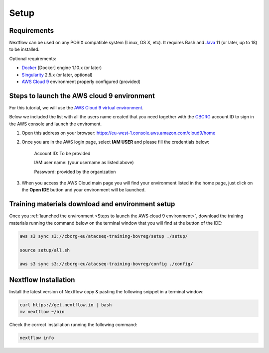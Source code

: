 .. _setup-page:

*******************
Setup
*******************

Requirements
=================

Nextflow can be used on any POSIX compatible system (Linux, OS X, etc).
It requires Bash and `Java <https://www.oracle.com/java/technologies/downloads/>`_
11 (or later, up to 18) to be installed.

Optional requirements:

* `Docker <https://www.docker.com/>`_ [Docker] engine 1.10.x (or later) 
* `Singularity <https://github.com/sylabs/singularity>`_ 2.5.x (or later, optional) 
* `AWS Cloud 9 <https://aws.amazon.com/cloud9/>`_ environment properly configured (provided)

Steps to launch the AWS cloud 9 environment
============================================

For this tutorial, we will use the `AWS Cloud 9 virtual environment <https://aws.amazon.com/en/cloud9/>`_.

Below we included the list with all the users name created that you need together with the `CBCRG <https://www.crg.eu/en/cedric_notredame">`_ account ID to sign in the AWS console and launch the enviroment.

1. Open this address on your browser:  https://eu-west-1.console.aws.amazon.com/cloud9/home
2. Once you are in the AWS login page, select **IAM USER** and please fill the credentials below:

    .. Account ID: **885800555707**

    Account ID: To be provided

    IAM user name: (your username as listed above)

    Password: provided by the organization

3. When you access the AWS Cloud main page you will find your environment listed in the home page, just click on the **Open IDE** button and your environment will be launched.

Training materials download and environment setup
=================================================

Once you :ref:`launched the environment <Steps to launch the AWS cloud 9 environment>`, download the training materials
running the command below on the terminal window that you will find at the button of the IDE:

.. code-block:: console
    
        aws s3 sync s3://cbcrg-eu/atacseq-training-bovreg/setup ./setup/

        source setup/all.sh

        aws s3 sync s3://cbcrg-eu/atacseq-training-bovreg/config ./config/


.. $ aws s3 sync s3://cbcrg-eu/atacseq-training-bovreg/data ./data/

        $ aws s3 sync s3://cbcrg-eu/atacseq-training-bovreg/config ./config/

.. $ aws s3 sync s3://cbcrg-eu/atacseq-training-bovreg/data.tar.gz .

.. $ tar -xvf data.tar.gz

Nextflow Installation
=====================

Install the latest version of Nextflow copy & pasting the following snippet in a terminal window:

.. code-block:: console

    curl https://get.nextflow.io | bash
    mv nextflow ~/bin

Check the correct installation running the following command:

.. code-block:: console
    
    nextflow info

.. nf-core Installation
.. =====================

.. Install nf-core, a python package with helper tools provided by the nf-core community, using the command below:

.. .. code-block:: console

..     conda create -n py38_test python=3.8 nf-core -c bioconda -c conda-forge -y



.. -[nf-core/atacseq] Pipeline completed successfully-
.. Completed at: 05-Nov-2022 16:14:25
.. Duration    : 27m 12s
.. CPU hours   : 0.6
.. Succeeded   : 176

.. ANAIDR CONFIGURATION THE LA PIPELINE




.. https://eu-west-1.console.aws.amazon.com/cloud9/home

.. s3 bucket atacseq-training-bovreg

